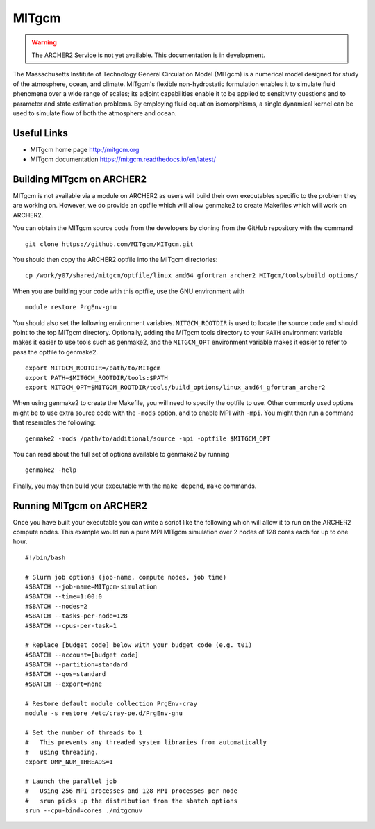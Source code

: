 MITgcm
======

.. warning::

  The ARCHER2 Service is not yet available. This documentation is in
  development.


The Massachusetts Institute of Technology General Circulation Model (MITgcm)
is a numerical model designed for study of the atmosphere, ocean, and climate.
MITgcm's flexible non-hydrostatic formulation enables it to simulate fluid
phenomena over a wide range of scales; its adjoint capabilities enable it
to be applied to sensitivity questions and to parameter and state estimation
problems. By employing fluid equation isomorphisms, a single dynamical kernel
can be used to simulate flow of both the atmosphere and ocean.


Useful Links
------------

* MITgcm home page       http://mitgcm.org
* MITgcm documentation   https://mitgcm.readthedocs.io/en/latest/

Building MITgcm on ARCHER2
--------------------------

MITgcm is not available via a module on ARCHER2 as users will build their own
executables specific to the problem they are working on. However, we do provide
an optfile which will allow genmake2 to create Makefiles which will work on
ARCHER2.

You can obtain the MITgcm source code from the developers by cloning from
the GitHub repository with the command

::

  git clone https://github.com/MITgcm/MITgcm.git

You should then copy the ARCHER2 optfile into the MITgcm directories::

  cp /work/y07/shared/mitgcm/optfile/linux_amd64_gfortran_archer2 MITgcm/tools/build_options/

When you are building your code with this optfile, use the GNU environment with

::

  module restore PrgEnv-gnu

You should also set the following environment variables. ``MITGCM_ROOTDIR`` is
used to locate the source code and should point to the top MITgcm directory. 
Optionally, adding the MITgcm tools directory to your ``PATH`` environment
variable makes it easier to use tools such as genmake2, and the ``MITGCM_OPT``
environment variable makes it easier to refer to pass the optfile to genmake2.

::

  export MITGCM_ROOTDIR=/path/to/MITgcm
  export PATH=$MITGCM_ROOTDIR/tools:$PATH
  export MITGCM_OPT=$MITGCM_ROOTDIR/tools/build_options/linux_amd64_gfortran_archer2

When using genmake2 to create the Makefile, you will need to specify the
optfile to use. Other commonly used options might be to use extra source code
with the ``-mods`` option, and to enable MPI with ``-mpi``. You might then run
a command that resembles the following::

  genmake2 -mods /path/to/additional/source -mpi -optfile $MITGCM_OPT

You can read about the full set of options available to genmake2 by running

::

  genmake2 -help

Finally, you may then build your executable with the ``make depend``, ``make``
commands.

Running MITgcm on ARCHER2
-------------------------

Once you have built your executable you can write a script like the following
which will allow it to run on the ARCHER2 compute nodes. This example would run
a pure MPI MITgcm simulation over 2 nodes of 128 cores each for up to one hour.

::

  #!/bin/bash

  # Slurm job options (job-name, compute nodes, job time)
  #SBATCH --job-name=MITgcm-simulation
  #SBATCH --time=1:00:0
  #SBATCH --nodes=2
  #SBATCH --tasks-per-node=128
  #SBATCH --cpus-per-task=1

  # Replace [budget code] below with your budget code (e.g. t01)
  #SBATCH --account=[budget code]
  #SBATCH --partition=standard
  #SBATCH --qos=standard
  #SBATCH --export=none

  # Restore default module collection PrgEnv-cray
  module -s restore /etc/cray-pe.d/PrgEnv-gnu

  # Set the number of threads to 1
  #   This prevents any threaded system libraries from automatically
  #   using threading.
  export OMP_NUM_THREADS=1

  # Launch the parallel job
  #   Using 256 MPI processes and 128 MPI processes per node
  #   srun picks up the distribution from the sbatch options
  srun --cpu-bind=cores ./mitgcmuv
